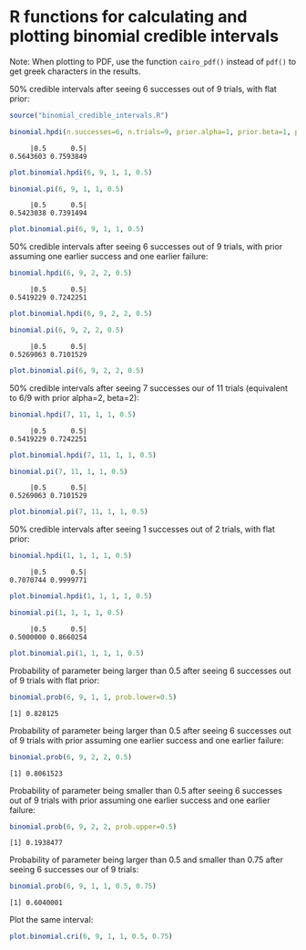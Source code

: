 #+PROPERTY: header-args:R :session *R*

* R functions for calculating and plotting binomial credible intervals

Note: When plotting to PDF, use the function ~cairo_pdf()~ instead of ~pdf()~ to get greek characters in the results.

50% credible intervals after seeing 6 successes out of 9 trials, with flat prior:

#+BEGIN_SRC R :exports both :results value output
source("binomial_credible_intervals.R")

binomial.hpdi(n.successes=6, n.trials=9, prior.alpha=1, prior.beta=1, prob=0.5)
#+END_SRC

#+RESULTS:
:      |0.5      0.5| 
: 0.5643603 0.7593849 

#+BEGIN_SRC R :exports both :results output graphics :file hpdi1.png
plot.binomial.hpdi(6, 9, 1, 1, 0.5)
#+END_SRC

#+RESULTS:
[[https://gist.githubusercontent.com/tmalsburg/202132d78467b1982e45295f0141492c/raw/10f7efccdf79f5ef905afdba5462312122a6e12f/hpdi1.png]]

#+BEGIN_SRC R :exports both :results value output
binomial.pi(6, 9, 1, 1, 0.5)
#+END_SRC

#+RESULTS:
:      |0.5      0.5| 
: 0.5423038 0.7391494

#+BEGIN_SRC R :exports both :results output graphics :file pi1.png
plot.binomial.pi(6, 9, 1, 1, 0.5)
#+END_SRC

#+RESULTS:
[[https://gist.githubusercontent.com/tmalsburg/202132d78467b1982e45295f0141492c/raw/10f7efccdf79f5ef905afdba5462312122a6e12f/pi1.png]]

50% credible intervals after seeing 6 successes out of 9 trials, with prior assuming one earlier success and one earlier failure:

#+BEGIN_SRC R :exports both :results value output
binomial.hpdi(6, 9, 2, 2, 0.5)
#+END_SRC

#+RESULTS:
:      |0.5      0.5| 
: 0.5419229 0.7242251

#+BEGIN_SRC R :exports both :results output graphics :file hpdi2.png
plot.binomial.hpdi(6, 9, 2, 2, 0.5)
#+END_SRC

#+RESULTS:
[[https://gist.githubusercontent.com/tmalsburg/202132d78467b1982e45295f0141492c/raw/10f7efccdf79f5ef905afdba5462312122a6e12f/hpdi2.png]]

#+BEGIN_SRC R :exports both :results value output
binomial.pi(6, 9, 2, 2, 0.5)
#+END_SRC

#+RESULTS:
:      |0.5      0.5| 
: 0.5269063 0.7101529

#+BEGIN_SRC R :exports both :results output graphics :file pi2.png
plot.binomial.pi(6, 9, 2, 2, 0.5)
#+END_SRC

#+RESULTS:
[[https://gist.githubusercontent.com/tmalsburg/202132d78467b1982e45295f0141492c/raw/10f7efccdf79f5ef905afdba5462312122a6e12f/pi2.png]]

50% credible intervals after seeing 7 successes our of 11 trials (equivalent to 6/9 with prior alpha=2, beta=2):

#+BEGIN_SRC R :exports both :results value output
binomial.hpdi(7, 11, 1, 1, 0.5)
#+END_SRC

#+RESULTS:
:      |0.5      0.5| 
: 0.5419229 0.7242251

#+BEGIN_SRC R :exports both :results output graphics :file hpdi3.png
plot.binomial.hpdi(7, 11, 1, 1, 0.5)
#+END_SRC

#+RESULTS:
[[https://gist.githubusercontent.com/tmalsburg/202132d78467b1982e45295f0141492c/raw/10f7efccdf79f5ef905afdba5462312122a6e12f/hpdi3.png]]

#+BEGIN_SRC R :exports both :results value output
binomial.pi(7, 11, 1, 1, 0.5)
#+END_SRC

#+RESULTS:
:      |0.5      0.5| 
: 0.5269063 0.7101529

#+BEGIN_SRC R :exports both :results output graphics :file pi3.png
plot.binomial.pi(7, 11, 1, 1, 0.5)
#+END_SRC

#+RESULTS:
[[https://gist.githubusercontent.com/tmalsburg/202132d78467b1982e45295f0141492c/raw/10f7efccdf79f5ef905afdba5462312122a6e12f/pi3.png]]

50% credible intervals after seeing 1 successes out of 2 trials, with
flat prior:

#+BEGIN_SRC R :exports both :results value output
binomial.hpdi(1, 1, 1, 1, 0.5)
#+END_SRC

#+RESULTS:
:      |0.5      0.5| 
: 0.7070744 0.9999771

#+BEGIN_SRC R :exports both :results output graphics :file hpdi4.png
plot.binomial.hpdi(1, 1, 1, 1, 0.5)
#+END_SRC

#+RESULTS:
[[https://gist.githubusercontent.com/tmalsburg/202132d78467b1982e45295f0141492c/raw/10f7efccdf79f5ef905afdba5462312122a6e12f/hpdi4.png]]

#+BEGIN_SRC R :exports both :results value output
binomial.pi(1, 1, 1, 1, 0.5)
#+END_SRC

#+RESULTS:
:      |0.5      0.5| 
: 0.5000000 0.8660254

#+BEGIN_SRC R :exports both :results output graphics :file pi4.png
plot.binomial.pi(1, 1, 1, 1, 0.5)
#+END_SRC

#+RESULTS:
[[https://gist.githubusercontent.com/tmalsburg/202132d78467b1982e45295f0141492c/raw/10f7efccdf79f5ef905afdba5462312122a6e12f/pi4.png]]

Probability of parameter being larger than 0.5 after seeing 6 successes out of 9 trials with flat prior:

#+BEGIN_SRC R :exports both :results value output
binomial.prob(6, 9, 1, 1, prob.lower=0.5)
#+END_SRC

#+RESULTS:
: [1] 0.828125

Probability of parameter being larger than 0.5 after seeing 6 successes out of 9 trials with prior assuming one earlier success and one earlier failure:

#+BEGIN_SRC R :exports both :results value output
binomial.prob(6, 9, 2, 2, 0.5)
#+END_SRC

#+RESULTS:
: [1] 0.8061523

Probability of parameter being smaller than 0.5 after seeing 6 successes out of 9 trials with prior assuming one earlier success and one earlier failure:

#+BEGIN_SRC R :exports both :results value output
binomial.prob(6, 9, 2, 2, prob.upper=0.5)
#+END_SRC

#+RESULTS:
: [1] 0.1938477

Probability of parameter being larger than 0.5 and smaller than 0.75 after seeing 6 successes our of 9 trials:

#+BEGIN_SRC R :exports both :results value output
binomial.prob(6, 9, 1, 1, 0.5, 0.75)
#+END_SRC

#+RESULTS:
: [1] 0.6040001

Plot the same interval:

#+BEGIN_SRC R :exports both :results output graphics :file some_interval.png
plot.binomial.cri(6, 9, 1, 1, 0.5, 0.75)
#+END_SRC

#+RESULTS:
[[file:some_interval.png]]
